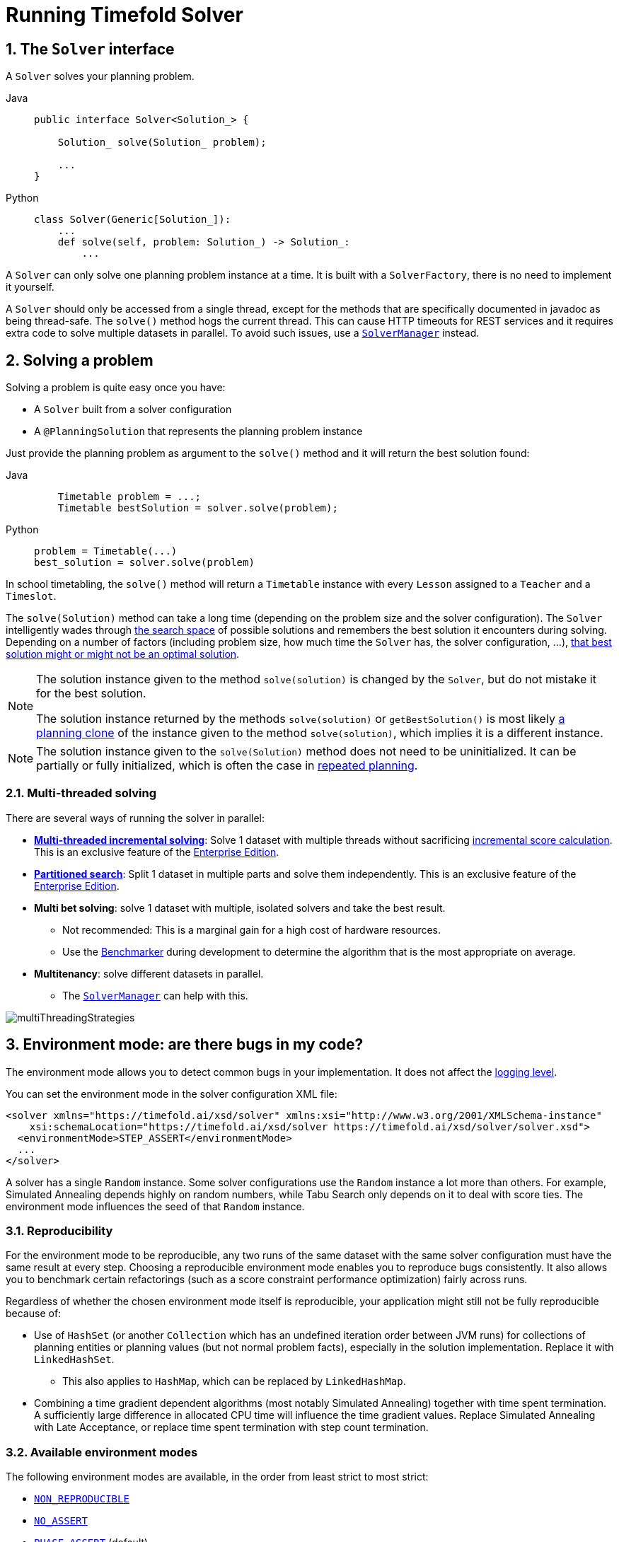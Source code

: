 [#useTheSolver]
[#runningTimefoldSolver]
= Running Timefold Solver
:doctype: book
:sectnums:
:icons: font

[#theSolverInterface]
== The `Solver` interface

A `Solver` solves your planning problem.

[tabs]
====
Java::
+
[source,java,options="nowrap"]
----
public interface Solver<Solution_> {

    Solution_ solve(Solution_ problem);

    ...
}
----

Python::
+
[source,python,options="nowrap"]
----
class Solver(Generic[Solution_]):
    ...
    def solve(self, problem: Solution_) -> Solution_:
        ...
----
====

A `Solver` can only solve one planning problem instance at a time.
It is built with a ``SolverFactory``, there is no need to implement it yourself.

A `Solver` should only be accessed from a single thread, except for the methods that are specifically documented in javadoc as being thread-safe.
The `solve()` method hogs the current thread.
This can cause HTTP timeouts for REST services and it requires extra code to solve multiple datasets in parallel.
To avoid such issues, use a <<solverManager,`SolverManager`>> instead.


[#solvingAProblem]
== Solving a problem

Solving a problem is quite easy once you have:

* A `Solver` built from a solver configuration
* A `@PlanningSolution` that represents the planning problem instance

Just provide the planning problem as argument to the `solve()` method and it will return the best solution found:

[tabs]
====
Java::
+
[source,java,options="nowrap"]
----
    Timetable problem = ...;
    Timetable bestSolution = solver.solve(problem);
----

Python::
+
[source,python,options="nowrap"]
----
problem = Timetable(...)
best_solution = solver.solve(problem)
----
====

In school timetabling,
the `solve()` method will return a `Timetable` instance with every `Lesson` assigned to a `Teacher` and a `Timeslot`.

The `solve(Solution)` method can take a long time (depending on the problem size and the solver configuration).
The `Solver` intelligently wades through xref:optimization-algorithms/overview.adoc#searchSpaceSize[the search space] of possible solutions
and remembers the best solution it encounters during solving.
Depending on a number of factors (including problem size, how much time the `Solver` has, the solver configuration, ...),
xref:optimization-algorithms/overview.adoc#doesTimefoldFindTheOptimalSolution[that best solution might or might not be an optimal solution].

[NOTE]
====
The solution instance given to the method `solve(solution)` is changed by the ``Solver``,
but do not mistake it for the best solution.

The solution instance returned by the methods `solve(solution)` or `getBestSolution()`
is most likely xref:using-timefold-solver/modeling-planning-problems.adoc#cloningASolution[a planning clone] of the instance
given to the method ``solve(solution)``, which implies it is a different instance.
====

[NOTE]
====
The solution instance given to the `solve(Solution)` method does not need to be uninitialized.
It can be partially or fully initialized, which is often the case in xref:responding-to-change/responding-to-change.adoc[repeated planning].
====

[#multithreadedSolving]
=== Multi-threaded solving

There are several ways of running the solver in parallel:

* *xref:enterprise-edition/enterprise-edition.adoc#multithreadedIncrementalSolving[Multi-threaded incremental solving]*:
Solve 1 dataset with multiple threads without sacrificing xref:constraints-and-score/performance.adoc#incrementalScoreCalculationPerformance[incremental score calculation].
This is an exclusive feature of the xref:enterprise-edition/enterprise-edition.adoc[Enterprise Edition].

* *xref:enterprise-edition/enterprise-edition.adoc#partitionedSearch[Partitioned search]*:
Split 1 dataset in multiple parts and solve them independently.
This is an exclusive feature of the xref:enterprise-edition/enterprise-edition.adoc[Enterprise Edition].
* *Multi bet solving*: solve 1 dataset with multiple, isolated solvers and take the best result.
** Not recommended: This is a marginal gain for a high cost of hardware resources.
** Use the xref:using-timefold-solver/benchmarking-and-tweaking.adoc#benchmarker[Benchmarker] during development to determine the algorithm that is the most appropriate on average.
* *Multitenancy*: solve different datasets in parallel.
** The xref:using-timefold-solver/running-the-solver.adoc#solverManager[`SolverManager`] can help with this.

image::using-timefold-solver/running-the-solver/multiThreadingStrategies.png[align="center"]

[#environmentMode]
== Environment mode: are there bugs in my code?

The environment mode allows you to detect common bugs in your implementation.
It does not affect the <<logging,logging level>>.

You can set the environment mode in the solver configuration XML file:

[source,xml,options="nowrap"]
----
<solver xmlns="https://timefold.ai/xsd/solver" xmlns:xsi="http://www.w3.org/2001/XMLSchema-instance"
    xsi:schemaLocation="https://timefold.ai/xsd/solver https://timefold.ai/xsd/solver/solver.xsd">
  <environmentMode>STEP_ASSERT</environmentMode>
  ...
</solver>
----

A solver has a single `Random` instance.
Some solver configurations use the `Random` instance a lot more than others.
For example, Simulated Annealing depends highly on random numbers, while Tabu Search only depends on it to deal with score ties.
The environment mode influences the seed of that `Random` instance.

[#environmentModeReproducibility]
=== Reproducibility

For the environment mode to be reproducible,
any two runs of the same dataset with the same solver configuration must have the same result at every step.
Choosing a reproducible environment mode enables you to reproduce bugs consistently.
It also allows you to benchmark certain refactorings (such as a score constraint performance optimization) fairly across runs.

Regardless of whether the chosen environment mode itself is reproducible,
your application might still not be fully reproducible because of:

* Use of `HashSet` (or another `Collection` which has an undefined iteration order between JVM runs)
for collections of planning entities or planning values (but not normal problem facts),
especially in the solution implementation.
Replace it with ``LinkedHashSet``.
** This also applies to `HashMap`, which can be replaced by `LinkedHashMap`.
* Combining a time gradient dependent algorithms (most notably Simulated Annealing) together with time spent termination.
A sufficiently large difference in allocated CPU time will influence the time gradient values.
Replace Simulated Annealing with Late Acceptance,
or replace time spent termination with step count termination.


[#environmentModeAvailableModes]
=== Available environment modes

The following environment modes are available,
in the order from least strict to most strict:

- `<<environmentModeNonReproducible,NON_REPRODUCIBLE>>`
- `<<environmentModeNoAssert,NO_ASSERT>>`
- `<<environmentModePhaseAssert,PHASE_ASSERT>>` (default)
- `<<environmentModeStepAssert,STEP_ASSERT>>`
- `<<environmentModeNonIntrusiveFullAssert,NON_INTRUSIVE_FULL_ASSERT>>`
- `<<environmentModeFullAssert,FULL_ASSERT>>`
- `<<environmentModeTrackedFullAssert,TRACKED_FULL_ASSERT>>`

As the environment mode becomes stricter,
the solver becomes slower, but gains more error-detection capabilities.
`STEP_ASSERT` is already slow enough to prevent its use in production.

All modes other than `NON_REPRODUCIBLE` are <<environmentModeReproducibility,reproducible>>.


[#environmentModeTrackedFullAssert]
==== `TRACKED_FULL_ASSERT`

The `TRACKED_FULL_ASSERT` mode turns on all the <<environmentModeFullAssert, `FULL_ASSERT`>> assertions
and additionally tracks changes to the working solution.
This allows the solver to report exactly what variables were corrupted and what variable listener events are missing.

In particular, the solver will recalculate all shadow variables from scratch on the solution after the undo and then report:

- Genuine and shadow variables that are different between "before" and "undo".
After an undo move is evaluated, it is expected to exactly match the original working solution.

- Variables that are different between "from scratch" and "before".
This is to detect if the solution was corrupted before the move was evaluated due to shadow variable corruption.

- Variables that are different between "from scratch" and "undo".
This is to detect if recalculating the shadow variables from scratch is different from the incremental shadow variable calculation.

- Missing variable listener events for the actual move.
Any variable that changed between the "before move" solution and the "after move" solution without either a
`beforeVariableChanged` or `afterVariableChanged` would be reported here.

- Missing variable listener events for undo move.
Any variable that changed between the "after move" solution and "after undo move" solution without either a
`beforeVariableChanged` or `afterVariableChanged` would be reported here.

This mode is <<environmentModeReproducibility,reproducible>> (see the reproducible mode).
It is also intrusive because it calls the method `calculateScore()` more frequently than a non-assert mode.

The `TRACKED_FULL_ASSERT` mode is by far the slowest mode,
because it clones solutions before and after each move.


[#environmentModeFullAssert]
==== `FULL_ASSERT`

The `FULL_ASSERT` mode turns on all assertions (such as assert that the incremental score calculation is uncorrupted for each move) to fail-fast on a bug in a Move implementation, a constraint, the engine itself, ...

This mode is <<environmentModeReproducibility,reproducible>>.
It is also intrusive because it calls the method `calculateScore()` more frequently than a non-assert mode.

The `FULL_ASSERT` mode is horribly slow,
because it does not rely on incremental score calculation.


[#environmentModeNonIntrusiveFullAssert]
==== `NON_INTRUSIVE_FULL_ASSERT`

The `NON_INTRUSIVE_FULL_ASSERT` turns on several assertions to fail-fast on a bug in a Move implementation,
a constraint, the engine itself, ...

This mode is <<environmentModeReproducibility,reproducible>>.
It is non-intrusive because it does not call the method `calculateScore()` more frequently than a non-assert mode.

The `NON_INTRUSIVE_FULL_ASSERT` mode is horribly slow,
because it does not rely on incremental score calculation.


[#environmentModeStepAssert]
==== `STEP_ASSERT`

The `STEP_ASSERT` mode turns on most assertions (such as assert that an undoMove's score is the same as before the Move)
to fail-fast on a bug in a Move implementation, a constraint, the engine itself, ...
This makes it slow.

This mode is <<environmentModeReproducibility,reproducible>>.
It is also intrusive because it calls the method `calculateScore()` more frequently than a non-assert mode.

We recommend that you write a test case that does a short run of your planning problem with the `STEP_ASSERT` mode on.


[#environmentModePhaseAssert]
==== `PHASE_ASSERT` (default)

The `PHASE_ASSERT` is the default mode because it is recommended during development.
This mode is <<environmentModeReproducibility,reproducible>>
and is negligibly slower than the `NO_ASSERT` mode.
However, it gives you the benefit of quickly checking for score corruptions.
If you can guarantee that your code is and will remain bug-free,
you can switch to the `NO_ASSERT` mode for a marginal performance gain.

In practice, this mode uses the default, fixed <<randomNumberGenerator,random seed>> if no seed is specified,
and it also disables certain concurrency optimizations, such as work stealing.


[#environmentModeNoAssert]
==== `NO_ASSERT`

The `NO_ASSERT` environment mode behaves in all aspects like the default `<<environmentModePhaseAssert,PHASE_ASSERT>>` mode,
except that it does not give you any protection against score corruption bugs.
As such, it can be negligibly faster.


[#environmentModeNonReproducible]
==== `NON_REPRODUCIBLE`

This mode can be slightly faster than any of the other modes,
but it is not <<environmentModeReproducibility,reproducible>>.
Avoid using it during development as it makes debugging and bug fixing painful.
If your production environment doesn't care about reproducibility, use this mode in production.

In practice, this mode uses no fixed <<randomNumberGenerator,random seed>> if no seed is specified.


[#logging]
== Logging level: what is the `Solver` doing?

The best way to illuminate the black box that is a ``Solver``, is to play with the logging level:

* **error**: Log errors, except those that are thrown to the calling code as a ``RuntimeException``.
+
[NOTE]
====
**If an error happens, Timefold Solver normally fails fast**: it throws a subclass of `RuntimeException` with a detailed message to the calling code.
It does not log it as an error itself to avoid duplicate log messages.
Except if the calling code explicitly catches and eats that ``RuntimeException``, a ``Thread``'s default `ExceptionHandler` will log it as an error anyway.
Meanwhile, the code is disrupted from doing further harm or obfuscating the error.
====
* **warn**: Log suspicious circumstances.
* **info**: Log every phase and the solver itself. See xref:optimization-algorithms/overview.adoc#scopeOverview[scope overview].
* **debug**: Log every step of every phase. See xref:optimization-algorithms/overview.adoc#scopeOverview[scope overview].
* **trace**: Log every move of every step of every phase. See xref:optimization-algorithms/overview.adoc#scopeOverview[scope overview].

[NOTE]
====
Turning on `trace` logging, will slow down performance considerably: it is often four times slower.
However, it is invaluable during development to discover a bottleneck.

Even `debug` logging can slow down performance considerably for fast stepping algorithms
(such as Late Acceptance and Simulated Annealing),
but not for slow stepping algorithms (such as Tabu Search).

Both trace logging and debug logging cause congestion in xref:using-timefold-solver/running-the-solver.adoc#multithreadedSolving[multi-threaded solving] with most appenders,
see below.

In Eclipse, `debug` logging to the console tends to cause congestion with move evaluation speeds above 10 000 per second.
Nor IntelliJ, nor the Maven command line suffer from this problem.
====

For example, set it to `debug` logging, to see when the phases end and how fast steps are taken:

[source,options="nowrap"]
----
INFO  Solving started: time spent (31), best score (-8init/0hard/0soft), environment mode (PHASE_ASSERT), move thread count (NONE), random (JDK with seed 0).
INFO  Problem scale: entity count (4), variable count (8), approximate value count (4), approximate problem scale (256).
DEBUG     CH step (0), time spent (47), score (-6init/0hard/0soft), selected move count (4), picked move ([Math(0) {null -> Room A}, Math(0) {null -> MONDAY 08:30}]).
DEBUG     CH step (1), time spent (50), score (-4init/0hard/0soft), selected move count (4), picked move ([Physics(1) {null -> Room A}, Physics(1) {null -> MONDAY 09:30}]).
DEBUG     CH step (2), time spent (51), score (-2init/-1hard/-1soft), selected move count (4), picked move ([Chemistry(2) {null -> Room B}, Chemistry(2) {null -> MONDAY 08:30}]).
DEBUG     CH step (3), time spent (52), score (-2hard/-1soft), selected move count (4), picked move ([Biology(3) {null -> Room A}, Biology(3) {null -> MONDAY 08:30}]).
INFO  Construction Heuristic phase (0) ended: time spent (53), best score (-2hard/-1soft), move evaluation speed (1066/sec), step total (4).
DEBUG     LS step (0), time spent (56), score (-2hard/0soft), new best score (-2hard/0soft), accepted/selected move count (1/1), picked move (Chemistry(2) {Room B, MONDAY 08:30} <-> Physics(1) {Room A, MONDAY 09:30}).
DEBUG     LS step (1), time spent (60), score (-2hard/1soft), new best score (-2hard/1soft), accepted/selected move count (1/2), picked move (Math(0) {Room A, MONDAY 08:30} <-> Physics(1) {Room B, MONDAY 08:30}).
DEBUG     LS step (2), time spent (60), score (-2hard/0soft),     best score (-2hard/1soft), accepted/selected move count (1/1), picked move (Math(0) {Room B, MONDAY 08:30} <-> Physics(1) {Room A, MONDAY 08:30}).
...
INFO  Local Search phase (1) ended: time spent (100), best score (0hard/1soft), move evaluation speed (2021/sec), step total (59).
INFO  Solving ended: time spent (100), best score (0hard/1soft), move evaluation speed (1100/sec), phase total (2), environment mode (PHASE_ASSERT), move thread count (NONE).
----
All time spent values are in milliseconds.

[tabs]
====
Java::
+
Everything is logged to http://www.slf4j.org/[SLF4J], which is a simple logging facade
which delegates every log message to Logback, Apache Commons Logging, Log4j or java.util.logging.
Add a dependency to the logging adaptor for your logging framework of choice.
+
If you are not using any logging framework yet, use Logback by adding this Maven dependency (there is no need to add an extra bridge dependency):
+
[source,xml,options="nowrap"]
----
    <dependency>
      <groupId>ch.qos.logback</groupId>
      <artifactId>logback-classic</artifactId>
      <version>1.x</version>
    </dependency>
----
+
Configure the logging level on the `ai.timefold.solver` package in your `logback.xml` file:
+
[source,xml,options="nowrap"]
----
<configuration>

  <logger name="ai.timefold.solver" level="debug"/>

  ...

</configuration>
----
+
If it isn't picked up, temporarily add the system property `-Dlogback.debug=true` to figure out why.

Python::
+
Everything is logged to the `timefold.solver` logger in Python's builtin `logging` module.
+
Configure the logging level on the `timefold.solver` logger in a `logging.conf` file:
+
[source,text,options="nowrap"]
----
[loggers]
keys=root,timefold_solver

[handlers]
keys=consoleHandler

[formatters]
keys=simpleFormatter

[logger_root]
level=INFO
handlers=consoleHandler

[logger_timefold_solver]
level=INFO
qualname=timefold.solver
handlers=consoleHandler
propagate=0

[handler_consoleHandler]
class=StreamHandler
level=INFO
formatter=simpleFormatter

[formatter_simpleFormatter]
format=%(asctime)s - %(name)s - %(levelname)s - %(message)s
----
+
Then load the logging configuration in Python:
+
[source,python,options="nowrap"]
----
import logging
import logging.config

logging.config.fileConfig('logging.conf')
----
====

[NOTE]
====
When running multiple solvers or a xref:using-timefold-solver/running-the-solver.adoc#multithreadedSolving[multi-threaded solver],
most appenders (including the console) cause congestion with `debug` and `trace` logging.
Switch to an async appender to avoid this problem or turn off `debug` logging.
====

[NOTE]
====
In a multitenant application, multiple `Solver` instances might be running at the same time.
To separate their logging into distinct files, surround the `solve()` call with an http://logback.qos.ch/manual/mdc.html[MDC]:

[source,java,options="nowrap"]
----
        MDC.put("tenant.name", tenantName);
        MySolution bestSolution = solver.solve(problem);
        MDC.remove("tenant.name");
----

Then configure your logger to use different files for each ``${tenant.name}``.
In Logback, use a `SiftingAppender` in ``logback.xml``:

[source,xml,options="nowrap"]
----
  <appender name="fileAppender" class="ch.qos.logback.classic.sift.SiftingAppender">
    <discriminator>
      <key>tenant.name</key>
      <defaultValue>unknown</defaultValue>
    </discriminator>
    <sift>
      <appender name="fileAppender.${tenant.name}" class="...FileAppender">
        <file>local/log/timefold-solver-${tenant.name}.log</file>
        ...
      </appender>
    </sift>
  </appender>
----
====

[#monitoring]
== Monitoring the solver

[NOTE]
====
This feature is currently not supported in Timefold Solver for Python.
====

Timefold Solver exposes metrics through https://micrometer.io/[Micrometer] which you can use to monitor the solver. Timefold automatically connects to configured registries when it is used in Quarkus or Spring Boot. If you use Timefold with plain Java, you must add the metrics registry to the global registry.

.Prerequisites
* You have a plain Java Timefold Solver project.
* You have configured a Micrometer registry. For information about configuring Micrometer registries, see the https://micrometer.io[Micrometer] web site.

.Procedure
. Add configuration information for the Micrometer registry for your desired monitoring system to the global registry.
. Add the following line below the configuration information, where `<REGISTRY>` is the name of the registry that you configured:
+
[source,java,options="nowrap"]
----
Metrics.addRegistry(<REGISTRY>);
----
The following example shows how to add the Prometheus registry:
+
[source,java,options="nowrap"]
----
PrometheusMeterRegistry prometheusRegistry = new PrometheusMeterRegistry(PrometheusConfig.DEFAULT);

try {
    HttpServer server = HttpServer.create(new InetSocketAddress(8080), 0);
    server.createContext("/prometheus", httpExchange -> {
        String response = prometheusRegistry.scrape(); (1)
        httpExchange.sendResponseHeaders(200, response.getBytes().length);
        try (OutputStream os = httpExchange.getResponseBody()) {
            os.write(response.getBytes());
        }
    });

    new Thread(server::start).start();
} catch (IOException e) {
    throw new RuntimeException(e);
}

Metrics.addRegistry(prometheusRegistry);
----

. Open your monitoring system to view the metrics for your Timefold Solver project. The following metrics are exposed:
+
[NOTE]
====
The names and format of the metrics vary depending on the registry.
====
+
* `timefold.solver.errors.total`: the total number of errors that occurred while solving since the start
of the measuring.
* `timefold.solver.solve.duration.active-count`: the number of solvers currently solving.
* `timefold.solver.solve.duration.seconds-max`: run time of the
longest-running currently active solver.
* `timefold.solver.solve.duration.seconds-duration-sum`: the sum of each active solver's solve duration. For example, if there are two active solvers, one running for three minutes and the other for one minute, the total solve time is four minutes.

=== Additional metrics

For more detailed monitoring, Timefold Solver can be configured to monitor additional metrics at a performance cost.

[source,xml,options="nowrap"]
----
<solver xmlns="https://timefold.ai/xsd/solver" xmlns:xsi="http://www.w3.org/2001/XMLSchema-instance"
    xsi:schemaLocation="https://timefold.ai/xsd/solver https://timefold.ai/xsd/solver/solver.xsd">
  <monitoring>
    <metric>BEST_SCORE</metric>
    <metric>SCORE_CALCULATION_COUNT</metric>
    ...
  </monitoring>
  ...
</solver>
----

The following metrics are available:

- `SOLVE_DURATION` (default, Micrometer meter id: "timefold.solver.solve.duration"):
Measurse the duration of solving for the longest active solver, the number of active solvers and the cumulative duration of all active solvers.

- `ERROR_COUNT` (default, Micrometer meter id: "timefold.solver.errors"):
Measures the number of errors that occur while solving.

- `SCORE_CALCULATION_COUNT` (default, Micrometer meter id: "timefold.solver.score.calculation.count"):
Measures the number of score calculations Timefold Solver performed.

- `MOVE_EVALUATION_COUNT` (default, Micrometer meter id: "timefold.solver.move.evaluation.count"):
Measures the number of move evaluations Timefold Solver performed.

- `PROBLEM_ENTITY_COUNT` (default, Micrometer meter id: "timefold.solver.problem.entities"):
Measures the number of entities in the problem submitted to Timefold Solver.

- `PROBLEM_VARIABLE_COUNT` (default, Micrometer meter id: "timefold.solver.problem.variables"):
Measures the number of genuine variables in the problem submitted to Timefold Solver.

- `PROBLEM_VALUE_COUNT` (default, Micrometer meter id: "timefold.solver.problem.values"):
Measures the approximate number of planning values in the problem submitted to Timefold Solver.

- `PROBLEM_SIZE_LOG` (default, Micrometer meter id: "timefold.solver.problem.size.log"):
Measures the approximate log 10 of the search space size for the problem submitted to Timefold Solver.

- `BEST_SCORE` (Micrometer meter id: "timefold.solver.best.score.*"):
Measures the score of the best solution Timefold Solver found so far.
There are separate meters for each level of the score.
For instance, for a `HardSoftScore`, there are `timefold.solver.best.score.hard.score` and `timefold.solver.best.score.soft.score` meters.

- `STEP_SCORE` (Micrometer meter id: "timefold.solver.step.score.*"):
Measures the score of each step Timefold Solver takes.
There are separate meters for each level of the score.
For instance, for a `HardSoftScore`, there are `timefold.solver.step.score.hard.score` and `timefold.solver.step.score.soft.score` meters.

- `BEST_SOLUTION_MUTATION` (Micrometer meter id: "timefold.solver.best.solution.mutation"):
Measures the number of changed planning variables between consecutive best solutions.

- `MOVE_COUNT_PER_STEP` (Micrometer meter id: "timefold.solver.step.move.count"):
Measures the number of moves evaluated in a step.

- `MOVE_COUNT_PER_TYPE` (Micrometer meter id: "timefold.solver.move.type.count"):
Measures the number of moves evaluated per move type.

- `MEMORY_USE` (Micrometer meter id: "jvm.memory.used"):
Measures the amount of memory used across the JVM.
This does not measure the amount of memory used by a solver; two solvers on the same JVM will report the same value for this metric.

- `CONSTRAINT_MATCH_TOTAL_BEST_SCORE` (Micrometer meter id: "timefold.solver.constraint.match.best.score.*"):
Measures the score impact of each constraint on the best solution Timefold Solver found so far.
There are separate meters for each level of the score, with tags for each constraint.
For instance, for a `HardSoftScore` for a constraint "Minimize Cost",
there are `timefold.solver.constraint.match.best.score.hard.score` and `timefold.solver.constraint.match.best.score.soft.score` meters with a tag "constraint.name=Minimize Cost".

- `CONSTRAINT_MATCH_TOTAL_STEP_SCORE` (Micrometer meter id: "timefold.solver.constraint.match.step.score.*"):
Measures the score impact of each constraint on the current step.
There are separate meters for each level of the score, with tags for each constraint.
For instance, for a `HardSoftScore` for a constraint "Minimize Cost",
there are `timefold.solver.constraint.match.step.score.hard.score` and `timefold.solver.constraint.match.step.score.soft.score` meters with a tag "constraint.name=Minimize Cost".

- `PICKED_MOVE_TYPE_BEST_SCORE_DIFF` (Micrometer meter id: "timefold.solver.move.type.best.score.diff.*"):
Measures how much a particular move type improves the best solution.
There are separate meters for each level of the score, with a tag for the move type.
For instance, for a `HardSoftScore` and a `ChangeMove` for the room of a lesson,
there are `timefold.solver.move.type.best.score.diff.hard.score` and `timefold.solver.move.type.best.score.diff.soft.score` meters with the tag `move.type=ChangeMove(Lesson.room)`.

- `PICKED_MOVE_TYPE_STEP_SCORE_DIFF` (Micrometer meter id: "timefold.solver.move.type.step.score.diff.*"):
Measures how much a particular move type improves the best solution.
There are separate meters for each level of the score, with a tag for the move type.
For instance, for a `HardSoftScore` and a `ChangeMove` for the room of a lesson,
there are `timefold.solver.move.type.step.score.diff.hard.score` and `timefold.solver.move.type.step.score.diff.soft.score` meters with the tag `move.type=ChangeMove(Lesson.room)`.

[#randomNumberGenerator]
== Random number generator

Many heuristics and metaheuristics depend on a pseudorandom number generator for move selection, to resolve score ties, probability based move acceptance, ... During solving, the same `Random` instance is reused to improve reproducibility, performance and uniform distribution of random values.

To change the random seed of that `Random` instance, specify a ``randomSeed``:

[source,xml,options="nowrap"]
----
<solver xmlns="https://timefold.ai/xsd/solver" xmlns:xsi="http://www.w3.org/2001/XMLSchema-instance"
    xsi:schemaLocation="https://timefold.ai/xsd/solver https://timefold.ai/xsd/solver/solver.xsd">
  <randomSeed>0</randomSeed>
  ...
</solver>
----

To change the pseudorandom number generator implementation, specify a ``randomType``:

[source,xml,options="nowrap"]
----
<solver xmlns="https://timefold.ai/xsd/solver" xmlns:xsi="http://www.w3.org/2001/XMLSchema-instance"
    xsi:schemaLocation="https://timefold.ai/xsd/solver https://timefold.ai/xsd/solver/solver.xsd">
  <randomType>MERSENNE_TWISTER</randomType>
  ...
</solver>
----

The following types are supported:

* `JDK` (default): Standard implementation (``java.util.Random``).
* ``MERSENNE_TWISTER``: Implementation by http://commons.apache.org/proper/commons-math/userguide/random.html[Commons Math].
* ``WELL512A``, ``WELL1024A``, ``WELL19937A``, ``WELL19937C``, `WELL44497A` and ``WELL44497B``: Implementation by http://commons.apache.org/proper/commons-math/userguide/random.html[Commons Math].

For most use cases, the randomType has no significant impact on the average quality of the best solution on multiple datasets.
If you want to confirm this on your use case, use the xref:using-timefold-solver/benchmarking-and-tweaking.adoc#benchmarker[benchmarker].


[#solverManager]
== `SolverManager`

A `SolverManager` is a facade for one or more `Solver` instances
to simplify solving planning problems in REST and other enterprise services.
Unlike the `Solver.solve(...)` method:

* *`SolverManager.solve(...)` returns immediately*: it schedules a problem for asynchronous solving without blocking the calling thread.
This avoids timeout issues of HTTP and other technologies.
* *`SolverManager.solve(...)` solves multiple planning problems* of the same domain, in parallel.

Internally a `SolverManager` manages a thread pool of solver threads, which call `Solver.solve(...)`,
and a thread pool of consumer threads, which handle best solution changed events.

In xref:integration/integration.adoc#integrationWithQuarkus[Quarkus] and xref:integration/integration.adoc#integrationWithSpringBoot[Spring Boot],
the `SolverManager` instance is automatically injected in your code.
Otherwise, build a `SolverManager` instance with the `create(...)` method:

[tabs]
====
Java::
+
[source,java,options="nowrap"]
----
SolverConfig solverConfig = SolverConfig.createFromXmlResource(".../solverConfig.xml");
SolverManager<VehicleRoutePlan, String> solverManager = SolverManager.create(solverConfig, new SolverManagerConfig());
----

Python::
+
[source,python,options="nowrap"]
----
from pathlib import Path

solver_config = SolverConfig.create_from_xml_resource(Path(...) / 'solver_config.xml')
solver_manager = SolverManager.create(solver_config)
----
====

Each problem submitted to the `SolverManager.solve(...)` methods needs a unique problem ID.
Later calls to `getSolverStatus(problemId)` or `terminateEarly(problemId)` use that problem ID
to distinguish between the planning problems.
The problem ID must be an immutable class, such as `Long`, `String` or `java.util.UUID`.

The `SolverManagerConfig` class has a `parallelSolverCount` property,
that controls how many solvers are run in parallel.
For example, if set to `4`, submitting five problems
has four problems solving immediately, and the fifth one starts when another one ends.
If those problems solve for 5 minutes each, the fifth problem takes 10 minutes to finish.
By default, `parallelSolverCount` is set to `AUTO`, which resolves to half the CPU cores,
regardless of the xref:enterprise-edition/enterprise-edition.adoc#enterpriseMultithreadedSolving[`moveThreadCount`] of the solvers.

To retrieve the best solution, after solving terminates normally, use `SolverJob.getFinalBestSolution()`:

[tabs]
====
Java::
+
[source,java,options="nowrap"]
----
VehicleRoutePlan problem1 = ...;
String problemId = UUID.randomUUID().toString();
// Returns immediately
SolverJob<VehicleRoutePlan, String> solverJob = solverManager.solve(problemId, problem1);
...

try {
    // Returns only after solving terminates
    VehicleRoutePlan solution1 = solverJob.getFinalBestSolution();
} catch (InterruptedException | ExecutionException e) {
    throw ...;
}
----

Python::
+
[source,python,options="nowrap"]
----
import uuid

problem1 = ...
problem_id = str(uuid.uuid4())

# Returns immediately
solver_job = solver_manager.solve(problem_id, problem1)
...

try:
    # Returns only after solving terminates
    solution1 = solver_job.get_final_best_solution()
except:
    raise ...
----
====

However, there are better approaches, both for solving batch problems before an end-user needs the solution
as well as for live solving while an end-user is actively waiting for the solution, as explained below.

The current `SolverManager` implementation runs on a single computer node,
but future work aims to distribute solver loads across a cloud.


[#solverManagerSolveBatch]
=== Solve batch problems

At night, batch solving is a great approach to deliver solid plans by breakfast, because:

* There are typically few or no problem changes in the middle of the night.
Some organizations even enforce a deadline, for example, _submit all day off requests before midnight_.
* The solvers can run for much longer, often hours, because nobody's waiting for it and CPU resources are often cheaper.

To solve a multiple datasets in parallel (limited by `parallelSolverCount`),
call `solve(...)` for each dataset:

[tabs]
====
Java::
+
[source,java,options="nowrap"]
----
public class TimetableService {

    private SolverManager<Timetable, Long> solverManager;

    // Returns immediately, call it for every dataset
    public void solveBatch(Long timetableId) {
        solverManager.solve(timetableId,
                // Called once, when solving starts
                this::findById,
                // Called once, when solving ends
                this::save);
    }

    public Timetable findById(Long timetableId) {...}

    public void save(Timetable timetable) {...}

}
----

Python::
+
[source,python,options="nowrap"]
----
class TimetableService:
    solver_manager: SolverManager[Timetable, int]

    # Returns immediately, call it for every dataset
    def solve_batch(self, timetable_id: int) -> None:
        self.solver_manager.solve(timetable_id,
                                  # Called once, when solving starts
                                  lambda problem_id: self.find_by_id(problem_id),
                                  # Called once, when solving ends
                                  lambda solution: self.save(solution))

    def find_by_id(self, timetable_id: int) -> Timetable:
        ...

    def save(self, timetable: Timetable) -> None:
        ...
----
====

A solid plan delivered by breakfast is great,
even if you need to react on problem changes during the day.


[#solverManagerSolveAndListen]
=== Solve and listen to show progress to the end-user

When a solver is running while an end-user is waiting for that solution,
the user might need to wait for several minutes or hours before receiving a result.
To assure the user that everything is going well,
show progress by displaying the best solution and best score attained so far.

To handle intermediate best solutions, use `solveAndListen(...)`:

[tabs]
====
Java::
+
[source,java,options="nowrap"]
----
public class TimetableService {

    private SolverManager<Timetable, Long> solverManager;

    // Returns immediately
    public void solveLive(Long timetableId) {
        solverManager.solveAndListen(timetableId,
                // Called once, when solving starts
                this::findById,
                // Called multiple times, for every best solution change
                this::save);
    }

    public Timetable findById(Long timetableId) {...}

    public void save(Timetable timetable) {...}

    public void stopSolving(Long timetableId) {
        solverManager.terminateEarly(timetableId);
    }

}
----

Python::
+
[source,python,options="nowrap"]
----
class TimetableService:
    solver_manager: SolverManager[Timetable, int]

    # Returns immediately
    def solve_live(self, timetable_id: int) -> None:
        self.solver_manager.solve_and_listen(timetable_id,
                                             # Called once, when solving starts
                                             lambda problem_id: self.find_by_id(problem_id),
                                             # Called multiple times, for every best solution change
                                             lambda solution: self.save(solution))

    def find_by_id(self, timetable_id: int) -> Timetable:
        ...

    def save(self, timetable: Timetable) -> None:
        ...

    def stop_solving(self, timetable_id: int) -> None:
        self.solver_manager.terminate_early(timetable_id)
----
====

This implementation is using the database to communicate with the UI, which polls the database.
More advanced implementations push the best solutions directly to the UI or a messaging queue.

If the user is satisfied with the intermediate best solution
and does not want to wait any longer for a better one, call `SolverManager.terminateEarly(problemId)`.

[NOTE]
====
Best solution events may be triggered in a rapid succession,
especially at the start of solving.

Users of our xref:enterprise-edition/enterprise-edition.adoc[Enterprise Edition]
may use the xref:enterprise-edition/enterprise-edition.adoc#throttlingBestSolutionEvents[throttling feature]
to limit the number of best solution events fired over any period of time.

Community Edition users may implement their own throttling mechanism within the `Consumer` itself.
====
